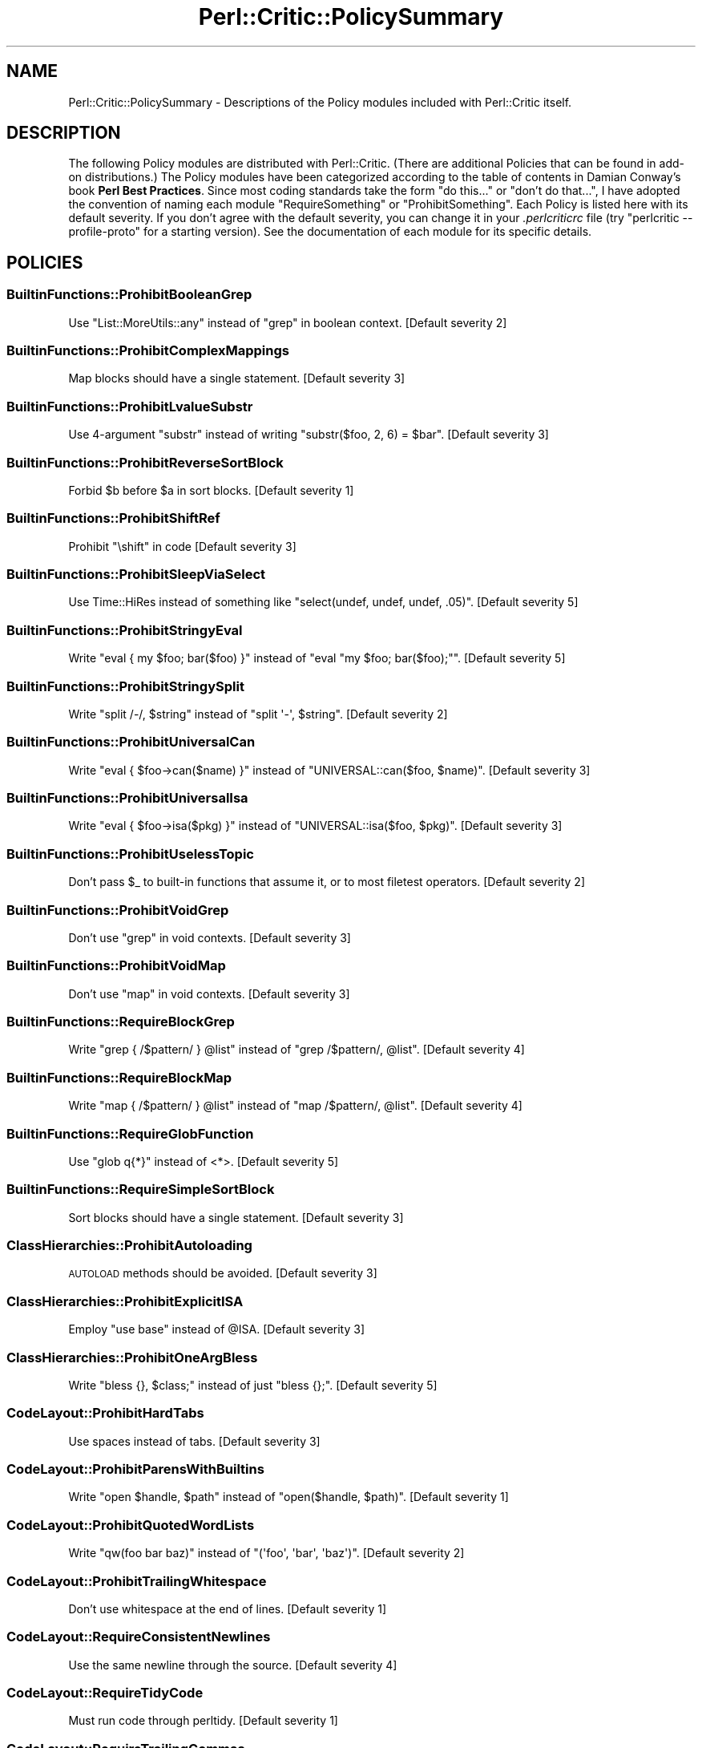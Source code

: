 .\" Automatically generated by Pod::Man 4.14 (Pod::Simple 3.40)
.\"
.\" Standard preamble:
.\" ========================================================================
.de Sp \" Vertical space (when we can't use .PP)
.if t .sp .5v
.if n .sp
..
.de Vb \" Begin verbatim text
.ft CW
.nf
.ne \\$1
..
.de Ve \" End verbatim text
.ft R
.fi
..
.\" Set up some character translations and predefined strings.  \*(-- will
.\" give an unbreakable dash, \*(PI will give pi, \*(L" will give a left
.\" double quote, and \*(R" will give a right double quote.  \*(C+ will
.\" give a nicer C++.  Capital omega is used to do unbreakable dashes and
.\" therefore won't be available.  \*(C` and \*(C' expand to `' in nroff,
.\" nothing in troff, for use with C<>.
.tr \(*W-
.ds C+ C\v'-.1v'\h'-1p'\s-2+\h'-1p'+\s0\v'.1v'\h'-1p'
.ie n \{\
.    ds -- \(*W-
.    ds PI pi
.    if (\n(.H=4u)&(1m=24u) .ds -- \(*W\h'-12u'\(*W\h'-12u'-\" diablo 10 pitch
.    if (\n(.H=4u)&(1m=20u) .ds -- \(*W\h'-12u'\(*W\h'-8u'-\"  diablo 12 pitch
.    ds L" ""
.    ds R" ""
.    ds C` ""
.    ds C' ""
'br\}
.el\{\
.    ds -- \|\(em\|
.    ds PI \(*p
.    ds L" ``
.    ds R" ''
.    ds C`
.    ds C'
'br\}
.\"
.\" Escape single quotes in literal strings from groff's Unicode transform.
.ie \n(.g .ds Aq \(aq
.el       .ds Aq '
.\"
.\" If the F register is >0, we'll generate index entries on stderr for
.\" titles (.TH), headers (.SH), subsections (.SS), items (.Ip), and index
.\" entries marked with X<> in POD.  Of course, you'll have to process the
.\" output yourself in some meaningful fashion.
.\"
.\" Avoid warning from groff about undefined register 'F'.
.de IX
..
.nr rF 0
.if \n(.g .if rF .nr rF 1
.if (\n(rF:(\n(.g==0)) \{\
.    if \nF \{\
.        de IX
.        tm Index:\\$1\t\\n%\t"\\$2"
..
.        if !\nF==2 \{\
.            nr % 0
.            nr F 2
.        \}
.    \}
.\}
.rr rF
.\"
.\" Accent mark definitions (@(#)ms.acc 1.5 88/02/08 SMI; from UCB 4.2).
.\" Fear.  Run.  Save yourself.  No user-serviceable parts.
.    \" fudge factors for nroff and troff
.if n \{\
.    ds #H 0
.    ds #V .8m
.    ds #F .3m
.    ds #[ \f1
.    ds #] \fP
.\}
.if t \{\
.    ds #H ((1u-(\\\\n(.fu%2u))*.13m)
.    ds #V .6m
.    ds #F 0
.    ds #[ \&
.    ds #] \&
.\}
.    \" simple accents for nroff and troff
.if n \{\
.    ds ' \&
.    ds ` \&
.    ds ^ \&
.    ds , \&
.    ds ~ ~
.    ds /
.\}
.if t \{\
.    ds ' \\k:\h'-(\\n(.wu*8/10-\*(#H)'\'\h"|\\n:u"
.    ds ` \\k:\h'-(\\n(.wu*8/10-\*(#H)'\`\h'|\\n:u'
.    ds ^ \\k:\h'-(\\n(.wu*10/11-\*(#H)'^\h'|\\n:u'
.    ds , \\k:\h'-(\\n(.wu*8/10)',\h'|\\n:u'
.    ds ~ \\k:\h'-(\\n(.wu-\*(#H-.1m)'~\h'|\\n:u'
.    ds / \\k:\h'-(\\n(.wu*8/10-\*(#H)'\z\(sl\h'|\\n:u'
.\}
.    \" troff and (daisy-wheel) nroff accents
.ds : \\k:\h'-(\\n(.wu*8/10-\*(#H+.1m+\*(#F)'\v'-\*(#V'\z.\h'.2m+\*(#F'.\h'|\\n:u'\v'\*(#V'
.ds 8 \h'\*(#H'\(*b\h'-\*(#H'
.ds o \\k:\h'-(\\n(.wu+\w'\(de'u-\*(#H)/2u'\v'-.3n'\*(#[\z\(de\v'.3n'\h'|\\n:u'\*(#]
.ds d- \h'\*(#H'\(pd\h'-\w'~'u'\v'-.25m'\f2\(hy\fP\v'.25m'\h'-\*(#H'
.ds D- D\\k:\h'-\w'D'u'\v'-.11m'\z\(hy\v'.11m'\h'|\\n:u'
.ds th \*(#[\v'.3m'\s+1I\s-1\v'-.3m'\h'-(\w'I'u*2/3)'\s-1o\s+1\*(#]
.ds Th \*(#[\s+2I\s-2\h'-\w'I'u*3/5'\v'-.3m'o\v'.3m'\*(#]
.ds ae a\h'-(\w'a'u*4/10)'e
.ds Ae A\h'-(\w'A'u*4/10)'E
.    \" corrections for vroff
.if v .ds ~ \\k:\h'-(\\n(.wu*9/10-\*(#H)'\s-2\u~\d\s+2\h'|\\n:u'
.if v .ds ^ \\k:\h'-(\\n(.wu*10/11-\*(#H)'\v'-.4m'^\v'.4m'\h'|\\n:u'
.    \" for low resolution devices (crt and lpr)
.if \n(.H>23 .if \n(.V>19 \
\{\
.    ds : e
.    ds 8 ss
.    ds o a
.    ds d- d\h'-1'\(ga
.    ds D- D\h'-1'\(hy
.    ds th \o'bp'
.    ds Th \o'LP'
.    ds ae ae
.    ds Ae AE
.\}
.rm #[ #] #H #V #F C
.\" ========================================================================
.\"
.IX Title "Perl::Critic::PolicySummary 3"
.TH Perl::Critic::PolicySummary 3 "2020-07-11" "perl v5.32.0" "User Contributed Perl Documentation"
.\" For nroff, turn off justification.  Always turn off hyphenation; it makes
.\" way too many mistakes in technical documents.
.if n .ad l
.nh
.SH "NAME"
Perl::Critic::PolicySummary \- Descriptions of the Policy modules included with Perl::Critic itself.
.SH "DESCRIPTION"
.IX Header "DESCRIPTION"
The following Policy modules are distributed with Perl::Critic. (There are
additional Policies that can be found in add-on distributions.)  The Policy
modules have been categorized according to the table of contents in Damian
Conway's book \fBPerl Best Practices\fR. Since most coding standards take the
form \*(L"do this...\*(R" or \*(L"don't do that...\*(R", I have adopted the convention of
naming each module \f(CW\*(C`RequireSomething\*(C'\fR or \f(CW\*(C`ProhibitSomething\*(C'\fR.  Each Policy
is listed here with its default severity.  If you don't agree with the default
severity, you can change it in your \fI.perlcriticrc\fR file (try \f(CW\*(C`perlcritic
\&\-\-profile\-proto\*(C'\fR for a starting version).  See the documentation of each
module for its specific details.
.SH "POLICIES"
.IX Header "POLICIES"
.SS "BuiltinFunctions::ProhibitBooleanGrep"
.IX Subsection "BuiltinFunctions::ProhibitBooleanGrep"
Use \f(CW\*(C`List::MoreUtils::any\*(C'\fR instead of \f(CW\*(C`grep\*(C'\fR in boolean context. [Default severity 2]
.SS "BuiltinFunctions::ProhibitComplexMappings"
.IX Subsection "BuiltinFunctions::ProhibitComplexMappings"
Map blocks should have a single statement. [Default severity 3]
.SS "BuiltinFunctions::ProhibitLvalueSubstr"
.IX Subsection "BuiltinFunctions::ProhibitLvalueSubstr"
Use 4\-argument \f(CW\*(C`substr\*(C'\fR instead of writing \f(CW\*(C`substr($foo, 2, 6) = $bar\*(C'\fR. [Default severity 3]
.SS "BuiltinFunctions::ProhibitReverseSortBlock"
.IX Subsection "BuiltinFunctions::ProhibitReverseSortBlock"
Forbid \f(CW$b\fR before \f(CW$a\fR in sort blocks. [Default severity 1]
.SS "BuiltinFunctions::ProhibitShiftRef"
.IX Subsection "BuiltinFunctions::ProhibitShiftRef"
Prohibit \f(CW\*(C`\eshift\*(C'\fR in code [Default severity 3]
.SS "BuiltinFunctions::ProhibitSleepViaSelect"
.IX Subsection "BuiltinFunctions::ProhibitSleepViaSelect"
Use Time::HiRes instead of something like \f(CW\*(C`select(undef, undef, undef, .05)\*(C'\fR. [Default severity 5]
.SS "BuiltinFunctions::ProhibitStringyEval"
.IX Subsection "BuiltinFunctions::ProhibitStringyEval"
Write \f(CW\*(C`eval { my $foo; bar($foo) }\*(C'\fR instead of \f(CW\*(C`eval "my $foo; bar($foo);"\*(C'\fR. [Default severity 5]
.SS "BuiltinFunctions::ProhibitStringySplit"
.IX Subsection "BuiltinFunctions::ProhibitStringySplit"
Write \f(CW\*(C`split /\-/, $string\*(C'\fR instead of \f(CW\*(C`split \*(Aq\-\*(Aq, $string\*(C'\fR. [Default severity 2]
.SS "BuiltinFunctions::ProhibitUniversalCan"
.IX Subsection "BuiltinFunctions::ProhibitUniversalCan"
Write \f(CW\*(C`eval { $foo\->can($name) }\*(C'\fR instead of \f(CW\*(C`UNIVERSAL::can($foo, $name)\*(C'\fR. [Default severity 3]
.SS "BuiltinFunctions::ProhibitUniversalIsa"
.IX Subsection "BuiltinFunctions::ProhibitUniversalIsa"
Write \f(CW\*(C`eval { $foo\->isa($pkg) }\*(C'\fR instead of \f(CW\*(C`UNIVERSAL::isa($foo, $pkg)\*(C'\fR. [Default severity 3]
.SS "BuiltinFunctions::ProhibitUselessTopic"
.IX Subsection "BuiltinFunctions::ProhibitUselessTopic"
Don't pass \f(CW$_\fR to built-in functions that assume it, or to most filetest operators. [Default severity 2]
.SS "BuiltinFunctions::ProhibitVoidGrep"
.IX Subsection "BuiltinFunctions::ProhibitVoidGrep"
Don't use \f(CW\*(C`grep\*(C'\fR in void contexts. [Default severity 3]
.SS "BuiltinFunctions::ProhibitVoidMap"
.IX Subsection "BuiltinFunctions::ProhibitVoidMap"
Don't use \f(CW\*(C`map\*(C'\fR in void contexts. [Default severity 3]
.SS "BuiltinFunctions::RequireBlockGrep"
.IX Subsection "BuiltinFunctions::RequireBlockGrep"
Write \f(CW\*(C`grep { /$pattern/ } @list\*(C'\fR instead of \f(CW\*(C`grep /$pattern/, @list\*(C'\fR. [Default severity 4]
.SS "BuiltinFunctions::RequireBlockMap"
.IX Subsection "BuiltinFunctions::RequireBlockMap"
Write \f(CW\*(C`map { /$pattern/ } @list\*(C'\fR instead of \f(CW\*(C`map /$pattern/, @list\*(C'\fR. [Default severity 4]
.SS "BuiltinFunctions::RequireGlobFunction"
.IX Subsection "BuiltinFunctions::RequireGlobFunction"
Use \f(CW\*(C`glob q{*}\*(C'\fR instead of <*>. [Default severity 5]
.SS "BuiltinFunctions::RequireSimpleSortBlock"
.IX Subsection "BuiltinFunctions::RequireSimpleSortBlock"
Sort blocks should have a single statement. [Default severity 3]
.SS "ClassHierarchies::ProhibitAutoloading"
.IX Subsection "ClassHierarchies::ProhibitAutoloading"
\&\s-1AUTOLOAD\s0 methods should be avoided. [Default severity 3]
.SS "ClassHierarchies::ProhibitExplicitISA"
.IX Subsection "ClassHierarchies::ProhibitExplicitISA"
Employ \f(CW\*(C`use base\*(C'\fR instead of \f(CW@ISA\fR. [Default severity 3]
.SS "ClassHierarchies::ProhibitOneArgBless"
.IX Subsection "ClassHierarchies::ProhibitOneArgBless"
Write \f(CW\*(C`bless {}, $class;\*(C'\fR instead of just \f(CW\*(C`bless {};\*(C'\fR. [Default severity 5]
.SS "CodeLayout::ProhibitHardTabs"
.IX Subsection "CodeLayout::ProhibitHardTabs"
Use spaces instead of tabs. [Default severity 3]
.SS "CodeLayout::ProhibitParensWithBuiltins"
.IX Subsection "CodeLayout::ProhibitParensWithBuiltins"
Write \f(CW\*(C`open $handle, $path\*(C'\fR instead of \f(CW\*(C`open($handle, $path)\*(C'\fR. [Default severity 1]
.SS "CodeLayout::ProhibitQuotedWordLists"
.IX Subsection "CodeLayout::ProhibitQuotedWordLists"
Write \f(CW\*(C`qw(foo bar baz)\*(C'\fR instead of \f(CW\*(C`(\*(Aqfoo\*(Aq, \*(Aqbar\*(Aq, \*(Aqbaz\*(Aq)\*(C'\fR. [Default severity 2]
.SS "CodeLayout::ProhibitTrailingWhitespace"
.IX Subsection "CodeLayout::ProhibitTrailingWhitespace"
Don't use whitespace at the end of lines. [Default severity 1]
.SS "CodeLayout::RequireConsistentNewlines"
.IX Subsection "CodeLayout::RequireConsistentNewlines"
Use the same newline through the source. [Default severity 4]
.SS "CodeLayout::RequireTidyCode"
.IX Subsection "CodeLayout::RequireTidyCode"
Must run code through perltidy. [Default severity 1]
.SS "CodeLayout::RequireTrailingCommas"
.IX Subsection "CodeLayout::RequireTrailingCommas"
Put a comma at the end of every multi-line list declaration, including the last one. [Default severity 1]
.SS "ControlStructures::ProhibitCStyleForLoops"
.IX Subsection "ControlStructures::ProhibitCStyleForLoops"
Write \f(CW\*(C`for(0..20)\*(C'\fR instead of \f(CW\*(C`for($i=0; $i<=20; $i++)\*(C'\fR. [Default severity 2]
.SS "ControlStructures::ProhibitCascadingIfElse"
.IX Subsection "ControlStructures::ProhibitCascadingIfElse"
Don't write long \*(L"if\-elsif\-elsif\-elsif\-elsif...else\*(R" chains. [Default severity 3]
.SS "ControlStructures::ProhibitDeepNests"
.IX Subsection "ControlStructures::ProhibitDeepNests"
Don't write deeply nested loops and conditionals. [Default severity 3]
.SS "ControlStructures::ProhibitLabelsWithSpecialBlockNames"
.IX Subsection "ControlStructures::ProhibitLabelsWithSpecialBlockNames"
Don't use labels that are the same as the special block names. [Default severity 4]
.SS "ControlStructures::ProhibitMutatingListFunctions"
.IX Subsection "ControlStructures::ProhibitMutatingListFunctions"
Don't modify \f(CW$_\fR in list functions. [Default severity 5]
.SS "ControlStructures::ProhibitNegativeExpressionsInUnlessAndUntilConditions"
.IX Subsection "ControlStructures::ProhibitNegativeExpressionsInUnlessAndUntilConditions"
Don't use operators like \f(CW\*(C`not\*(C'\fR, \f(CW\*(C`!~\*(C'\fR, and \f(CW\*(C`le\*(C'\fR within \f(CW\*(C`until\*(C'\fR and \f(CW\*(C`unless\*(C'\fR. [Default severity 3]
.SS "ControlStructures::ProhibitPostfixControls"
.IX Subsection "ControlStructures::ProhibitPostfixControls"
Write \f(CW\*(C`if($condition){ do_something() }\*(C'\fR instead of \f(CW\*(C`do_something() if $condition\*(C'\fR. [Default severity 2]
.SS "ControlStructures::ProhibitUnlessBlocks"
.IX Subsection "ControlStructures::ProhibitUnlessBlocks"
Write \f(CW\*(C`if(! $condition)\*(C'\fR instead of \f(CW\*(C`unless($condition)\*(C'\fR. [Default severity 2]
.SS "ControlStructures::ProhibitUnreachableCode"
.IX Subsection "ControlStructures::ProhibitUnreachableCode"
Don't write code after an unconditional \f(CW\*(C`die, exit, or next\*(C'\fR. [Default severity 4]
.SS "ControlStructures::ProhibitUntilBlocks"
.IX Subsection "ControlStructures::ProhibitUntilBlocks"
Write \f(CW\*(C`while(! $condition)\*(C'\fR instead of \f(CW\*(C`until($condition)\*(C'\fR. [Default severity 2]
.SS "ControlStructures::ProhibitYadaOperator"
.IX Subsection "ControlStructures::ProhibitYadaOperator"
Never use \f(CW\*(C`...\*(C'\fR in production code. [Default severity 4]
.SS "Documentation::PodSpelling"
.IX Subsection "Documentation::PodSpelling"
Check your spelling. [Default severity 1]
.SS "Documentation::RequirePackageMatchesPodName"
.IX Subsection "Documentation::RequirePackageMatchesPodName"
The \f(CW\*(C`=head1 NAME\*(C'\fR section should match the package. [Default severity 1]
.SS "Documentation::RequirePodAtEnd"
.IX Subsection "Documentation::RequirePodAtEnd"
All \s-1POD\s0 should be after \f(CW\*(C`_\|_END_\|_\*(C'\fR. [Default severity 1]
.SS "Documentation::RequirePodSections"
.IX Subsection "Documentation::RequirePodSections"
Organize your \s-1POD\s0 into the customary sections. [Default severity 2]
.SS "ErrorHandling::RequireCarping"
.IX Subsection "ErrorHandling::RequireCarping"
Use functions from Carp instead of \f(CW\*(C`warn\*(C'\fR or \f(CW\*(C`die\*(C'\fR. [Default severity 3]
.SS "ErrorHandling::RequireCheckingReturnValueOfEval"
.IX Subsection "ErrorHandling::RequireCheckingReturnValueOfEval"
You can't depend upon the value of \f(CW$@\fR/\f(CW$EVAL_ERROR\fR to tell whether an \f(CW\*(C`eval\*(C'\fR failed. [Default severity 3]
.SS "InputOutput::ProhibitBacktickOperators"
.IX Subsection "InputOutput::ProhibitBacktickOperators"
Discourage stuff like \f(CW\*(C`@files = \`ls $directory\`\*(C'\fR. [Default severity 3]
.SS "InputOutput::ProhibitBarewordFileHandles"
.IX Subsection "InputOutput::ProhibitBarewordFileHandles"
Write \f(CW\*(C`open my $fh, q{<}, $filename;\*(C'\fR instead of \f(CW\*(C`open FH, q{<}, $filename;\*(C'\fR. [Default severity 5]
.SS "InputOutput::ProhibitExplicitStdin"
.IX Subsection "InputOutput::ProhibitExplicitStdin"
Use \*(L"<>\*(R" or \*(L"<\s-1ARGV\s0>\*(R" or a prompting module instead of \*(L"<\s-1STDIN\s0>\*(R". [Default severity 4]
.SS "InputOutput::ProhibitInteractiveTest"
.IX Subsection "InputOutput::ProhibitInteractiveTest"
Use \fBprompt()\fR instead of \-t. [Default severity 5]
.SS "InputOutput::ProhibitJoinedReadline"
.IX Subsection "InputOutput::ProhibitJoinedReadline"
Use \f(CW\*(C`local $/ = undef\*(C'\fR or Path::Tiny instead of joined readline. [Default severity 3]
.SS "InputOutput::ProhibitOneArgSelect"
.IX Subsection "InputOutput::ProhibitOneArgSelect"
Never write \f(CW\*(C`select($fh)\*(C'\fR. [Default severity 4]
.SS "InputOutput::ProhibitReadlineInForLoop"
.IX Subsection "InputOutput::ProhibitReadlineInForLoop"
Write \f(CW\*(C`while( $line = <> ){...}\*(C'\fR instead of \f(CW\*(C`for(<>){...}\*(C'\fR. [Default severity 4]
.SS "InputOutput::ProhibitTwoArgOpen"
.IX Subsection "InputOutput::ProhibitTwoArgOpen"
Write \f(CW\*(C`open $fh, q{<}, $filename;\*(C'\fR instead of \f(CW\*(C`open $fh, "<$filename";\*(C'\fR. [Default severity 5]
.SS "InputOutput::RequireBracedFileHandleWithPrint"
.IX Subsection "InputOutput::RequireBracedFileHandleWithPrint"
Write \f(CW\*(C`print {$FH} $foo, $bar;\*(C'\fR instead of \f(CW\*(C`print $FH $foo, $bar;\*(C'\fR. [Default severity 1]
.SS "InputOutput::RequireBriefOpen"
.IX Subsection "InputOutput::RequireBriefOpen"
Close filehandles as soon as possible after opening them. [Default severity 4]
.SS "InputOutput::RequireCheckedClose"
.IX Subsection "InputOutput::RequireCheckedClose"
Write \f(CW\*(C`my $error = close $fh;\*(C'\fR instead of \f(CW\*(C`close $fh;\*(C'\fR. [Default severity 2]
.SS "InputOutput::RequireCheckedOpen"
.IX Subsection "InputOutput::RequireCheckedOpen"
Write \f(CW\*(C`my $error = open $fh, $mode, $filename;\*(C'\fR instead of \f(CW\*(C`open $fh, $mode, $filename;\*(C'\fR. [Default severity 3]
.SS "InputOutput::RequireCheckedSyscalls"
.IX Subsection "InputOutput::RequireCheckedSyscalls"
Return value of flagged function ignored. [Default severity 1]
.SS "InputOutput::RequireEncodingWithUTF8Layer"
.IX Subsection "InputOutput::RequireEncodingWithUTF8Layer"
Write \f(CW\*(C`open $fh, q{<:encoding(UTF\-8)}, $filename;\*(C'\fR instead of \f(CW\*(C`open $fh, q{<:utf8}, $filename;\*(C'\fR. [Default severity 5]
.SS "Miscellanea::ProhibitFormats"
.IX Subsection "Miscellanea::ProhibitFormats"
Do not use \f(CW\*(C`format\*(C'\fR. [Default severity 3]
.SS "Miscellanea::ProhibitTies"
.IX Subsection "Miscellanea::ProhibitTies"
Do not use \f(CW\*(C`tie\*(C'\fR. [Default severity 2]
.SS "Miscellanea::ProhibitUnrestrictedNoCritic"
.IX Subsection "Miscellanea::ProhibitUnrestrictedNoCritic"
Forbid a bare \f(CW\*(C`## no critic\*(C'\fR [Default severity 3]
.SS "Miscellanea::ProhibitUselessNoCritic"
.IX Subsection "Miscellanea::ProhibitUselessNoCritic"
Remove ineffective \*(L"## no critic\*(R" annotations. [Default severity 2]
.SS "Modules::ProhibitAutomaticExportation"
.IX Subsection "Modules::ProhibitAutomaticExportation"
Export symbols via \f(CW@EXPORT_OK\fR or \f(CW%EXPORT_TAGS\fR instead of \f(CW@EXPORT\fR. [Default severity 4]
.SS "Modules::ProhibitConditionalUseStatements"
.IX Subsection "Modules::ProhibitConditionalUseStatements"
Avoid putting conditional logic around compile-time includes. [Default severity 3]
.SS "Modules::ProhibitEvilModules"
.IX Subsection "Modules::ProhibitEvilModules"
Ban modules that aren't blessed by your shop. [Default severity 5]
.SS "Modules::ProhibitExcessMainComplexity"
.IX Subsection "Modules::ProhibitExcessMainComplexity"
Minimize complexity in code that is \fBoutside\fR of subroutines. [Default severity 3]
.SS "Modules::ProhibitMultiplePackages"
.IX Subsection "Modules::ProhibitMultiplePackages"
Put packages (especially subclasses) in separate files. [Default severity 4]
.SS "Modules::RequireBarewordIncludes"
.IX Subsection "Modules::RequireBarewordIncludes"
Write \f(CW\*(C`require Module\*(C'\fR instead of \f(CW\*(C`require \*(AqModule.pm\*(Aq\*(C'\fR. [Default severity 5]
.SS "Modules::RequireEndWithOne"
.IX Subsection "Modules::RequireEndWithOne"
End each module with an explicitly \f(CW\*(C`1;\*(C'\fR instead of some funky expression. [Default severity 4]
.SS "Modules::RequireExplicitPackage"
.IX Subsection "Modules::RequireExplicitPackage"
Always make the \f(CW\*(C`package\*(C'\fR explicit. [Default severity 4]
.SS "Modules::RequireFilenameMatchesPackage"
.IX Subsection "Modules::RequireFilenameMatchesPackage"
Package declaration must match filename. [Default severity 5]
.SS "Modules::RequireNoMatchVarsWithUseEnglish"
.IX Subsection "Modules::RequireNoMatchVarsWithUseEnglish"
\&\f(CW\*(C`use English\*(C'\fR must be passed a \f(CW\*(C`\-no_match_vars\*(C'\fR argument. [Default severity 2]
.SS "Modules::RequireVersionVar"
.IX Subsection "Modules::RequireVersionVar"
Give every module a \f(CW$VERSION\fR number. [Default severity 2]
.SS "NamingConventions::Capitalization"
.IX Subsection "NamingConventions::Capitalization"
Distinguish different program components by case. [Default severity 1]
.SS "NamingConventions::ProhibitAmbiguousNames"
.IX Subsection "NamingConventions::ProhibitAmbiguousNames"
Don't use vague variable or subroutine names like 'last' or 'record'. [Default severity 3]
.SS "Objects::ProhibitIndirectSyntax"
.IX Subsection "Objects::ProhibitIndirectSyntax"
Prohibit indirect object call syntax. [Default severity 4]
.SS "References::ProhibitDoubleSigils"
.IX Subsection "References::ProhibitDoubleSigils"
Write \f(CW\*(C`@{ $array_ref }\*(C'\fR instead of \f(CW@$array_ref\fR. [Default severity 2]
.SS "RegularExpressions::ProhibitCaptureWithoutTest"
.IX Subsection "RegularExpressions::ProhibitCaptureWithoutTest"
Capture variable used outside conditional. [Default severity 3]
.SS "RegularExpressions::ProhibitComplexRegexes"
.IX Subsection "RegularExpressions::ProhibitComplexRegexes"
Split long regexps into smaller \f(CW\*(C`qr//\*(C'\fR chunks. [Default severity 3]
.SS "RegularExpressions::ProhibitEnumeratedClasses"
.IX Subsection "RegularExpressions::ProhibitEnumeratedClasses"
Use named character classes instead of explicit character lists. [Default severity 1]
.SS "RegularExpressions::ProhibitEscapedMetacharacters"
.IX Subsection "RegularExpressions::ProhibitEscapedMetacharacters"
Use character classes for literal meta-characters instead of escapes. [Default severity 1]
.SS "RegularExpressions::ProhibitFixedStringMatches"
.IX Subsection "RegularExpressions::ProhibitFixedStringMatches"
Use \f(CW\*(C`eq\*(C'\fR or hash instead of fixed-pattern regexps. [Default severity 2]
.SS "RegularExpressions::ProhibitSingleCharAlternation"
.IX Subsection "RegularExpressions::ProhibitSingleCharAlternation"
Use \f(CW\*(C`[abc]\*(C'\fR instead of \f(CW\*(C`a|b|c\*(C'\fR. [Default severity 1]
.SS "RegularExpressions::ProhibitUnusedCapture"
.IX Subsection "RegularExpressions::ProhibitUnusedCapture"
Only use a capturing group if you plan to use the captured value. [Default severity 3]
.SS "RegularExpressions::ProhibitUnusualDelimiters"
.IX Subsection "RegularExpressions::ProhibitUnusualDelimiters"
Use only \f(CW\*(C`//\*(C'\fR or \f(CW\*(C`{}\*(C'\fR to delimit regexps. [Default severity 1]
.SS "RegularExpressions::ProhibitUselessTopic"
.IX Subsection "RegularExpressions::ProhibitUselessTopic"
Don't use \f(CW$_\fR to match against regexes. [Default severity 2]
.SS "RegularExpressions::RequireBracesForMultiline"
.IX Subsection "RegularExpressions::RequireBracesForMultiline"
Use \f(CW\*(C`{\*(C'\fR and \f(CW\*(C`}\*(C'\fR to delimit multi-line regexps. [Default severity 1]
.SS "RegularExpressions::RequireDotMatchAnything"
.IX Subsection "RegularExpressions::RequireDotMatchAnything"
Always use the \f(CW\*(C`/s\*(C'\fR modifier with regular expressions. [Default severity 2]
.SS "RegularExpressions::RequireExtendedFormatting"
.IX Subsection "RegularExpressions::RequireExtendedFormatting"
Always use the \f(CW\*(C`/x\*(C'\fR modifier with regular expressions. [Default severity 3]
.SS "RegularExpressions::RequireLineBoundaryMatching"
.IX Subsection "RegularExpressions::RequireLineBoundaryMatching"
Always use the \f(CW\*(C`/m\*(C'\fR modifier with regular expressions. [Default severity 2]
.SS "Subroutines::ProhibitAmpersandSigils"
.IX Subsection "Subroutines::ProhibitAmpersandSigils"
Don't call functions with a leading ampersand sigil. [Default severity 2]
.SS "Subroutines::ProhibitBuiltinHomonyms"
.IX Subsection "Subroutines::ProhibitBuiltinHomonyms"
Don't declare your own \f(CW\*(C`open\*(C'\fR function. [Default severity 4]
.SS "Subroutines::ProhibitExcessComplexity"
.IX Subsection "Subroutines::ProhibitExcessComplexity"
Minimize complexity by factoring code into smaller subroutines. [Default severity 3]
.SS "Subroutines::ProhibitExplicitReturnUndef"
.IX Subsection "Subroutines::ProhibitExplicitReturnUndef"
Return failure with bare \f(CW\*(C`return\*(C'\fR instead of \f(CW\*(C`return undef\*(C'\fR. [Default severity 5]
.SS "Subroutines::ProhibitManyArgs"
.IX Subsection "Subroutines::ProhibitManyArgs"
Too many arguments. [Default severity 3]
.SS "Subroutines::ProhibitNestedSubs"
.IX Subsection "Subroutines::ProhibitNestedSubs"
\&\f(CW\*(C`sub never { sub correct {} }\*(C'\fR. [Default severity 5]
.SS "Subroutines::ProhibitReturnSort"
.IX Subsection "Subroutines::ProhibitReturnSort"
Behavior of \f(CW\*(C`sort\*(C'\fR is not defined if called in scalar context. [Default severity 5]
.SS "Subroutines::ProhibitSubroutinePrototypes"
.IX Subsection "Subroutines::ProhibitSubroutinePrototypes"
Don't write \f(CW\*(C`sub my_function (@@) {}\*(C'\fR. [Default severity 5]
.SS "Subroutines::ProhibitUnusedPrivateSubroutines"
.IX Subsection "Subroutines::ProhibitUnusedPrivateSubroutines"
Prevent unused private subroutines. [Default severity 3]
.SS "Subroutines::ProtectPrivateSubs"
.IX Subsection "Subroutines::ProtectPrivateSubs"
Prevent access to private subs in other packages. [Default severity 3]
.SS "Subroutines::RequireArgUnpacking"
.IX Subsection "Subroutines::RequireArgUnpacking"
Always unpack \f(CW@_\fR first. [Default severity 4]
.SS "Subroutines::RequireFinalReturn"
.IX Subsection "Subroutines::RequireFinalReturn"
End every path through a subroutine with an explicit \f(CW\*(C`return\*(C'\fR statement. [Default severity 4]
.SS "TestingAndDebugging::ProhibitNoStrict"
.IX Subsection "TestingAndDebugging::ProhibitNoStrict"
Prohibit various flavors of \f(CW\*(C`no strict\*(C'\fR. [Default severity 5]
.SS "TestingAndDebugging::ProhibitNoWarnings"
.IX Subsection "TestingAndDebugging::ProhibitNoWarnings"
Prohibit various flavors of \f(CW\*(C`no warnings\*(C'\fR. [Default severity 4]
.SS "TestingAndDebugging::ProhibitProlongedStrictureOverride"
.IX Subsection "TestingAndDebugging::ProhibitProlongedStrictureOverride"
Don't turn off strict for large blocks of code. [Default severity 4]
.SS "TestingAndDebugging::RequireTestLabels"
.IX Subsection "TestingAndDebugging::RequireTestLabels"
Tests should all have labels. [Default severity 3]
.SS "TestingAndDebugging::RequireUseStrict"
.IX Subsection "TestingAndDebugging::RequireUseStrict"
Always \f(CW\*(C`use strict\*(C'\fR. [Default severity 5]
.SS "TestingAndDebugging::RequireUseWarnings"
.IX Subsection "TestingAndDebugging::RequireUseWarnings"
Always \f(CW\*(C`use warnings\*(C'\fR. [Default severity 4]
.SS "ValuesAndExpressions::ProhibitCommaSeparatedStatements"
.IX Subsection "ValuesAndExpressions::ProhibitCommaSeparatedStatements"
Don't use the comma operator as a statement separator. [Default severity 4]
.SS "ValuesAndExpressions::ProhibitComplexVersion"
.IX Subsection "ValuesAndExpressions::ProhibitComplexVersion"
Prohibit version values from outside the module. [Default severity 3]
.SS "ValuesAndExpressions::ProhibitConstantPragma"
.IX Subsection "ValuesAndExpressions::ProhibitConstantPragma"
Don't \f(CW\*(C`use constant FOO => 15\*(C'\fR. [Default severity 4]
.SS "ValuesAndExpressions::ProhibitEmptyQuotes"
.IX Subsection "ValuesAndExpressions::ProhibitEmptyQuotes"
Write \f(CW\*(C`q{}\*(C'\fR instead of \f(CW\*(Aq\*(Aq\fR. [Default severity 2]
.SS "ValuesAndExpressions::ProhibitEscapedCharacters"
.IX Subsection "ValuesAndExpressions::ProhibitEscapedCharacters"
Write \f(CW"\eN{DELETE}"\fR instead of \f(CW"\ex7F"\fR, etc. [Default severity 2]
.SS "ValuesAndExpressions::ProhibitImplicitNewlines"
.IX Subsection "ValuesAndExpressions::ProhibitImplicitNewlines"
Use concatenation or HEREDOCs instead of literal line breaks in strings. [Default severity 3]
.SS "ValuesAndExpressions::ProhibitInterpolationOfLiterals"
.IX Subsection "ValuesAndExpressions::ProhibitInterpolationOfLiterals"
Always use single quotes for literal strings. [Default severity 1]
.SS "ValuesAndExpressions::ProhibitLeadingZeros"
.IX Subsection "ValuesAndExpressions::ProhibitLeadingZeros"
Write \f(CW\*(C`oct(755)\*(C'\fR instead of \f(CW0755\fR. [Default severity 5]
.SS "ValuesAndExpressions::ProhibitLongChainsOfMethodCalls"
.IX Subsection "ValuesAndExpressions::ProhibitLongChainsOfMethodCalls"
Long chains of method calls indicate tightly coupled code. [Default severity 2]
.SS "ValuesAndExpressions::ProhibitMagicNumbers"
.IX Subsection "ValuesAndExpressions::ProhibitMagicNumbers"
Don't use values that don't explain themselves. [Default severity 2]
.SS "ValuesAndExpressions::ProhibitMismatchedOperators"
.IX Subsection "ValuesAndExpressions::ProhibitMismatchedOperators"
Don't mix numeric operators with string operands, or vice-versa. [Default severity 3]
.SS "ValuesAndExpressions::ProhibitMixedBooleanOperators"
.IX Subsection "ValuesAndExpressions::ProhibitMixedBooleanOperators"
Write \f(CW\*(C` !$foo && $bar || $baz \*(C'\fR instead of \f(CW\*(C` not $foo && $bar or $baz\*(C'\fR. [Default severity 4]
.SS "ValuesAndExpressions::ProhibitNoisyQuotes"
.IX Subsection "ValuesAndExpressions::ProhibitNoisyQuotes"
Use \f(CW\*(C`q{}\*(C'\fR or \f(CW\*(C`qq{}\*(C'\fR instead of quotes for awkward-looking strings. [Default severity 2]
.SS "ValuesAndExpressions::ProhibitQuotesAsQuotelikeOperatorDelimiters"
.IX Subsection "ValuesAndExpressions::ProhibitQuotesAsQuotelikeOperatorDelimiters"
Don't use quotes (\f(CW\*(C`\*(Aq\*(C'\fR, \f(CW\*(C`"\*(C'\fR, \f(CW\*(C`\`\*(C'\fR) as delimiters for the quote-like operators. [Default severity 3]
.SS "ValuesAndExpressions::ProhibitSpecialLiteralHeredocTerminator"
.IX Subsection "ValuesAndExpressions::ProhibitSpecialLiteralHeredocTerminator"
Don't write \f(CW\*(C` print <<\*(Aq_\|_END_\|_\*(Aq \*(C'\fR. [Default severity 3]
.SS "ValuesAndExpressions::ProhibitVersionStrings"
.IX Subsection "ValuesAndExpressions::ProhibitVersionStrings"
Don't use strings like \f(CW\*(C`v1.4\*(C'\fR or \f(CW1.4.5\fR when including other modules. [Default severity 3]
.SS "ValuesAndExpressions::RequireConstantVersion"
.IX Subsection "ValuesAndExpressions::RequireConstantVersion"
Require \f(CW$VERSION\fR to be a constant rather than a computed value. [Default severity 2]
.SS "ValuesAndExpressions::RequireInterpolationOfMetachars"
.IX Subsection "ValuesAndExpressions::RequireInterpolationOfMetachars"
Warns that you might have used single quotes when you really wanted double-quotes. [Default severity 1]
.SS "ValuesAndExpressions::RequireNumberSeparators"
.IX Subsection "ValuesAndExpressions::RequireNumberSeparators"
Write \f(CW\*(C` 141_234_397.0145 \*(C'\fR instead of \f(CW 141234397.0145 \fR. [Default severity 2]
.SS "ValuesAndExpressions::RequireQuotedHeredocTerminator"
.IX Subsection "ValuesAndExpressions::RequireQuotedHeredocTerminator"
Write \f(CW\*(C` print <<\*(AqTHE_END\*(Aq \*(C'\fR or \f(CW\*(C` print <<"THE_END" \*(C'\fR. [Default severity 3]
.SS "ValuesAndExpressions::RequireUpperCaseHeredocTerminator"
.IX Subsection "ValuesAndExpressions::RequireUpperCaseHeredocTerminator"
Write \f(CW\*(C` <<\*(AqTHE_END\*(Aq; \*(C'\fR instead of \f(CW\*(C` <<\*(AqtheEnd\*(Aq; \*(C'\fR. [Default severity 2]
.SS "Variables::ProhibitAugmentedAssignmentInDeclaration"
.IX Subsection "Variables::ProhibitAugmentedAssignmentInDeclaration"
Do not write \f(CW\*(C` my $foo .= \*(Aqbar\*(Aq; \*(C'\fR. [Default severity 4]
.SS "Variables::ProhibitConditionalDeclarations"
.IX Subsection "Variables::ProhibitConditionalDeclarations"
Do not write \f(CW\*(C` my $foo = $bar if $baz; \*(C'\fR. [Default severity 5]
.SS "Variables::ProhibitEvilVariables"
.IX Subsection "Variables::ProhibitEvilVariables"
Ban variables that aren't blessed by your shop. [Default severity 5]
.SS "Variables::ProhibitLocalVars"
.IX Subsection "Variables::ProhibitLocalVars"
Use \f(CW\*(C`my\*(C'\fR instead of \f(CW\*(C`local\*(C'\fR, except when you have to. [Default severity 2]
.SS "Variables::ProhibitMatchVars"
.IX Subsection "Variables::ProhibitMatchVars"
Avoid \f(CW\*(C`$\`\*(C'\fR, \f(CW$&\fR, \f(CW\*(C`$\*(Aq\*(C'\fR and their English equivalents. [Default severity 4]
.SS "Variables::ProhibitPackageVars"
.IX Subsection "Variables::ProhibitPackageVars"
Eliminate globals declared with \f(CW\*(C`our\*(C'\fR or \f(CW\*(C`use vars\*(C'\fR. [Default severity 3]
.SS "Variables::ProhibitPerl4PackageNames"
.IX Subsection "Variables::ProhibitPerl4PackageNames"
Use double colon (::) to separate package name components instead of single quotes ('). [Default severity 2]
.SS "Variables::ProhibitPunctuationVars"
.IX Subsection "Variables::ProhibitPunctuationVars"
Write \f(CW$EVAL_ERROR\fR instead of \f(CW$@\fR. [Default severity 2]
.SS "Variables::ProhibitReusedNames"
.IX Subsection "Variables::ProhibitReusedNames"
Do not reuse a variable name in a lexical scope [Default severity 3]
.SS "Variables::ProhibitUnusedVariables"
.IX Subsection "Variables::ProhibitUnusedVariables"
Don't ask for storage you don't need. [Default severity 3]
.SS "Variables::ProtectPrivateVars"
.IX Subsection "Variables::ProtectPrivateVars"
Prevent access to private vars in other packages. [Default severity 3]
.SS "Variables::RequireInitializationForLocalVars"
.IX Subsection "Variables::RequireInitializationForLocalVars"
Write \f(CW\*(C`local $foo = $bar;\*(C'\fR instead of just \f(CW\*(C`local $foo;\*(C'\fR. [Default severity 3]
.SS "Variables::RequireLexicalLoopIterators"
.IX Subsection "Variables::RequireLexicalLoopIterators"
Write \f(CW\*(C`for my $element (@list) {...}\*(C'\fR instead of \f(CW\*(C`for $element (@list) {...}\*(C'\fR. [Default severity 5]
.SS "Variables::RequireLocalizedPunctuationVars"
.IX Subsection "Variables::RequireLocalizedPunctuationVars"
Magic variables should be assigned as \*(L"local\*(R". [Default severity 4]
.SS "Variables::RequireNegativeIndices"
.IX Subsection "Variables::RequireNegativeIndices"
Negative array index should be used. [Default severity 4]
.SH "VERSION"
.IX Header "VERSION"
This is part of Perl::Critic version 1.126.
.SH "AUTHOR"
.IX Header "AUTHOR"
Jeffrey Ryan Thalhammer <jeff@imaginative\-software.com>
.SH "COPYRIGHT"
.IX Header "COPYRIGHT"
Copyright (c) 2005\-2011 Imaginative Software Systems.  All rights reserved.
.PP
This program is free software; you can redistribute it and/or modify
it under the same terms as Perl itself.  The full text of this license
can be found in the \s-1LICENSE\s0 file included with this module.
